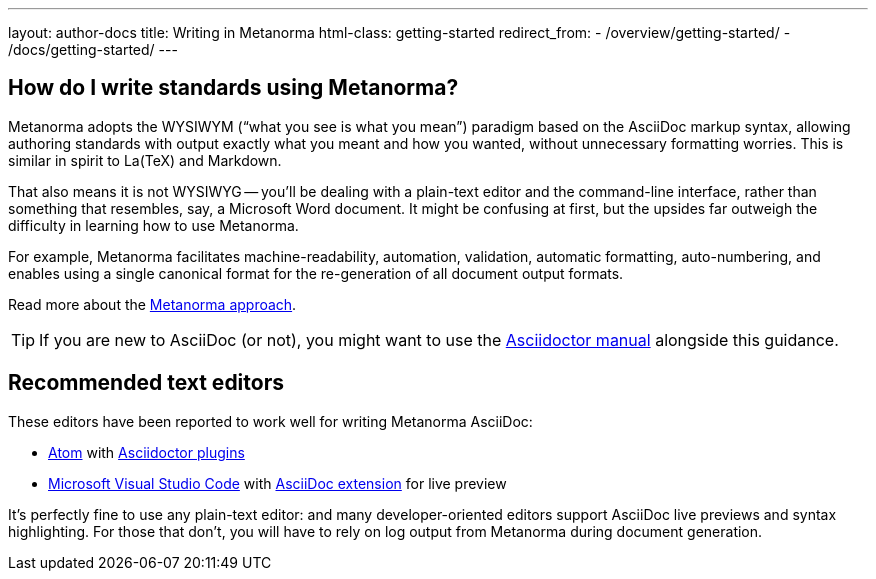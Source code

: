 ---
layout: author-docs
title: Writing in Metanorma
html-class: getting-started
redirect_from:
  - /overview/getting-started/
  - /docs/getting-started/
---

== How do I write standards using Metanorma?

Metanorma adopts the WYSIWYM ("`what you see is what you mean`") paradigm
based on the AsciiDoc markup syntax, allowing authoring standards with
output exactly what you meant and how you wanted, without unnecessary
formatting worries. This is similar in spirit to La(TeX) and Markdown.

That also means it is not WYSIWYG -- you’ll be dealing with a plain-text editor
and the command-line interface, rather than something that resembles,
say, a Microsoft Word document.
It might be confusing at first, but the upsides far outweigh the difficulty
in learning how to use Metanorma.

For example, Metanorma facilitates machine-readability, automation, validation,
automatic formatting, auto-numbering, and enables using a single canonical
format for the re-generation of all document output formats.

Read more about the link:/author/approach[Metanorma approach].

TIP: If you are new to AsciiDoc (or not),
you might want to use the http://asciidoctor.org/docs/user-manual/[Asciidoctor manual]
alongside this guidance.


== Recommended text editors

These editors have been reported to work well for writing Metanorma AsciiDoc:

* https://atom.io/[Atom] with https://atom.io/users/asciidoctor[Asciidoctor plugins]
* https://code.visualstudio.com/[Microsoft Visual Studio Code]
  with https://marketplace.visualstudio.com/items?itemName=joaompinto.asciidoctor-vscode[AsciiDoc extension]
  for live preview

It's perfectly fine to use any plain-text editor: and many developer-oriented editors
support AsciiDoc live previews and syntax highlighting.
For those that don't, you will have to rely on log output from Metanorma
during document generation.
